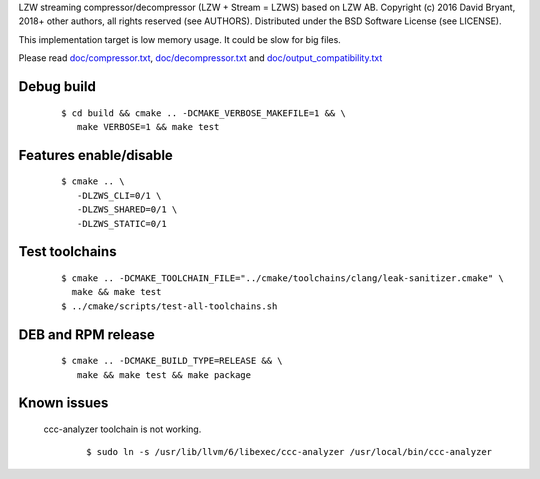 LZW streaming compressor/decompressor (LZW + Stream = LZWS) based on LZW AB.
Copyright (c) 2016 David Bryant, 2018+ other authors, all rights reserved (see AUTHORS).
Distributed under the BSD Software License (see LICENSE).

This implementation target is low memory usage.
It could be slow for big files.

Please read `doc/compressor.txt <doc/compressor.txt>`_, `doc/decompressor.txt <doc/decompressor.txt>`_ and `doc/output_compatibility.txt <doc/output_compatibility.txt>`_

Debug build
-----------

    ::

     $ cd build && cmake .. -DCMAKE_VERBOSE_MAKEFILE=1 && \
        make VERBOSE=1 && make test

Features enable/disable
-----------------------

    ::

     $ cmake .. \
        -DLZWS_CLI=0/1 \
        -DLZWS_SHARED=0/1 \
        -DLZWS_STATIC=0/1

Test toolchains
-------------------

    ::

     $ cmake .. -DCMAKE_TOOLCHAIN_FILE="../cmake/toolchains/clang/leak-sanitizer.cmake" \
       make && make test
     $ ../cmake/scripts/test-all-toolchains.sh

DEB and RPM release
-------------------

    ::

     $ cmake .. -DCMAKE_BUILD_TYPE=RELEASE && \
        make && make test && make package

Known issues
------------

  ccc-analyzer toolchain is not working.

    ::

     $ sudo ln -s /usr/lib/llvm/6/libexec/ccc-analyzer /usr/local/bin/ccc-analyzer
